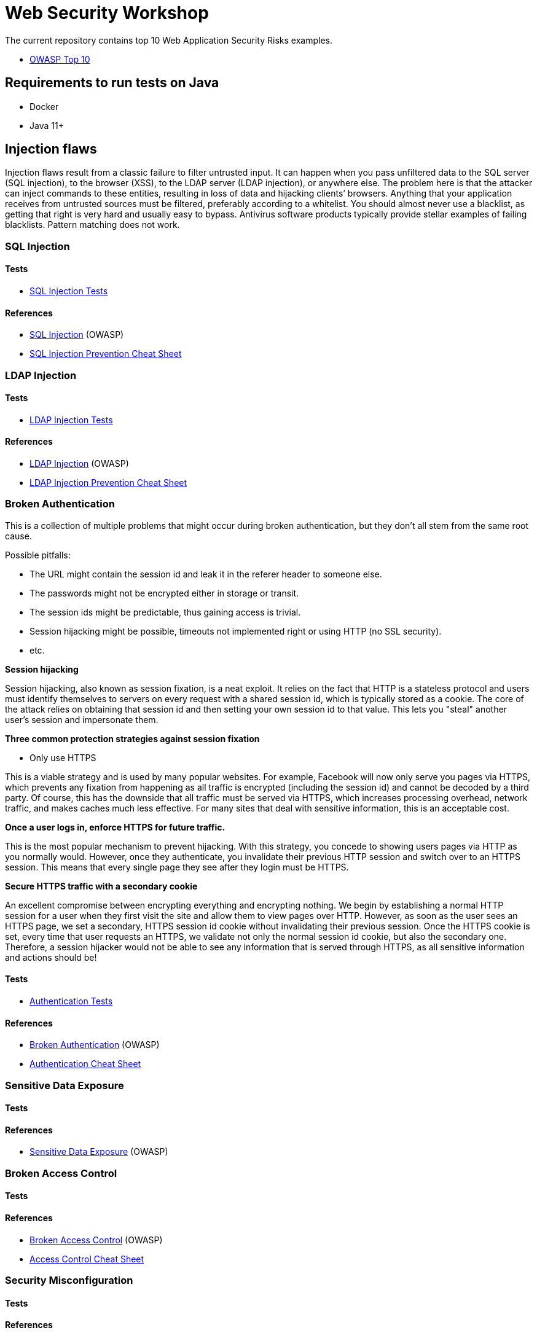 = Web Security Workshop

The current repository contains top 10 Web Application Security Risks examples.

* https://owasp.org/www-project-top-ten[OWASP Top 10]

== Requirements to run tests on Java

* Docker
* Java 11+

== Injection flaws

Injection flaws result from a classic failure to filter untrusted input. It can happen when you pass unfiltered data to the SQL server (SQL injection), to the browser (XSS), to the LDAP server (LDAP injection), or anywhere else. The problem here is that the attacker can inject commands to these entities, resulting in loss of data and hijacking clients’ browsers.
Anything that your application receives from untrusted sources must be filtered, preferably according to a whitelist. You should almost never use a blacklist, as getting that right is very hard and usually easy to bypass. Antivirus software products typically provide stellar examples of failing blacklists. Pattern matching does not work.

=== SQL Injection

==== Tests

* https://github.com/aglumova/web-security-workshop/tree/main/src/test/java/com/aglumova/ws/injection/sql[SQL Injection Tests]

==== References

* https://www.owasp.org/index.php/SQL_Injection[SQL Injection] (OWASP)
* https://github.com/OWASP/CheatSheetSeries/blob/master/cheatsheets/SQL_Injection_Prevention_Cheat_Sheet.md[SQL Injection Prevention Cheat Sheet]

=== LDAP Injection

==== Tests

* https://github.com/aglumova/web-security-workshop/tree/main/src/test/java/com/aglumova/ws/injection/ldap[LDAP Injection Tests]

==== References

* https://owasp.org/www-community/attacks/LDAP_Injection[LDAP Injection] (OWASP)
* https://github.com/OWASP/CheatSheetSeries/blob/master/cheatsheets/LDAP_Injection_Prevention_Cheat_Sheet.md[LDAP Injection Prevention Cheat Sheet]

=== Broken Authentication

This is a collection of multiple problems that might occur during broken authentication, but they don’t all stem from the same root cause.

Possible pitfalls:

- The URL might contain the session id and leak it in the referer header to someone else.
- The passwords might not be encrypted either in storage or transit.
- The session ids might be predictable, thus gaining access is trivial.
- Session hijacking might be possible, timeouts not implemented right or using HTTP (no SSL security).
- etc.

*Session hijacking*

Session hijacking, also known as session fixation, is a neat exploit. It relies on the fact that HTTP is a stateless protocol and users must identify themselves to servers on every request with a shared session id, which is typically stored as a cookie. The core of the attack relies on obtaining that session id and then setting your own session id to that value. This lets you "steal" another user's session and impersonate them.

*Three common protection strategies against session fixation*

- Only use HTTPS

This is a viable strategy and is used by many popular websites. For example, Facebook will now only serve you pages via HTTPS, which prevents any fixation from happening as all traffic is encrypted (including the session id) and cannot be decoded by a third party. Of course, this has the downside that all traffic must be served via HTTPS, which increases processing overhead, network traffic, and makes caches much less effective. For many sites that deal with sensitive information, this is an acceptable cost.

*Once a user logs in, enforce HTTPS for future traffic.*

This is the most popular mechanism to prevent hijacking. With this strategy, you concede to showing users pages via HTTP as you normally would. However, once they authenticate, you invalidate their previous HTTP session and switch over to an HTTPS session. This means that every single page they see after they login must be HTTPS.

*Secure HTTPS traffic with a secondary cookie*

An excellent compromise between encrypting everything and encrypting nothing. We begin by establishing a normal HTTP session for a user when they first visit the site and allow them to view pages over HTTP. However, as soon as the user sees an HTTPS page, we set a secondary, HTTPS session id cookie without invalidating their previous session. Once the HTTPS cookie is set, every time that user requests an HTTPS, we validate not only the normal session id cookie, but also the secondary one. Therefore, a session hijacker would not be able to see any information that is served through HTTPS, as all sensitive information and actions should be!

==== Tests

** https://github.com/aglumova/web-security-workshop/tree/main/src/test/java/com/aglumova/ws/authentication[Authentication Tests]

==== References

* https://owasp.org/www-project-top-ten/2017/A2_2017-Broken_Authentication[Broken Authentication] (OWASP)
* https://github.com/OWASP/CheatSheetSeries/blob/master/cheatsheets/Authentication_Cheat_Sheet.md[Authentication Cheat Sheet]

=== Sensitive Data Exposure

==== Tests


==== References

* https://owasp.org/www-project-top-ten/2017/A3_2017-Sensitive_Data_Exposure[Sensitive Data Exposure] (OWASP)

=== Broken Access Control

==== Tests


==== References

* https://owasp.org/www-project-top-ten/2017/A5_2017-Broken_Access_Control[Broken Access Control] (OWASP)
* https://github.com/OWASP/CheatSheetSeries/blob/master/cheatsheets/Access_Control_Cheat_Sheet.md[Access Control Cheat Sheet]

=== Security Misconfiguration

==== Tests


==== References

* https://owasp.org/www-project-top-ten/2017/A6_2017-Security_Misconfiguration[Security Misconfiguration] (OWASP)
* https://github.com/OWASP/CheatSheetSeries/blob/master/cheatsheets/Database_Security_Cheat_Sheet.md[Database Security Cheat Sheet]
* https://github.com/OWASP/CheatSheetSeries/blob/master/cheatsheets/Microservices_security.md[Microservice Security Cheat Sheet]
* https://github.com/OWASP/CheatSheetSeries/blob/master/cheatsheets/REST_Security_Cheat_Sheet.md[REST Security Cheat Sheet]

=== Cross-Site Scripting (XSS)

==== Tests


==== References

* https://owasp.org/www-project-top-ten/2017/A7_2017-Cross-Site_Scripting_(XSS)[Cross-Site Scripting (XSS)] (OWASP)
* https://github.com/OWASP/CheatSheetSeries/blob/master/cheatsheets/Cross_Site_Scripting_Prevention_Cheat_Sheet.md[Cross Site Scripting Prevention Cheat Sheet]

=== Insecure Deserialization

==== Tests


==== References

* https://owasp.org/www-project-top-ten/2017/A8_2017-Insecure_Deserialization[Insecure Deserialization] (OWASP)
* https://github.com/OWASP/CheatSheetSeries/blob/master/cheatsheets/Deserialization_Cheat_Sheet.md[Insecure Deserialization Cheat Sheet]

=== Insecure Direct Object References

==== Tests


==== References

* https://owasp.org/www-chapter-ghana/assets/slides/IDOR.pdf[Insecure Direct Object References] (OWASP)
* https://github.com/OWASP/CheatSheetSeries/blob/master/cheatsheets/Insecure_Direct_Object_Reference_Prevention_Cheat_Sheet.md[Insecure Direct Object Reference Prevention Cheat Sheet]
